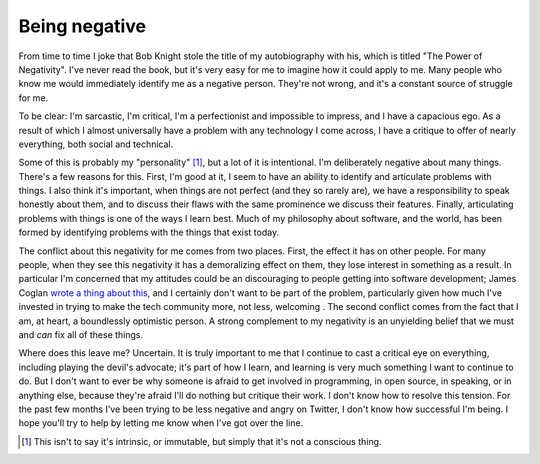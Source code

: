 
Being negative
==============


From time to time I joke that Bob Knight stole the title of my autobiography
with his, which is titled "The Power of Negativity". I've never read the book,
but it's very easy for me to imagine how it could apply to me. Many people who
know me would immediately identify me as a negative person. They're not wrong,
and it's a constant source of struggle for me.

To be clear: I'm sarcastic, I'm critical, I'm a perfectionist and impossible to
impress, and I have a capacious ego. As a result of which I almost universally
have a problem with any technology I come across, I have a critique to offer of
nearly everything, both social and technical.

Some of this is probably my "personality" [#]_, but a lot of it is intentional.
I'm deliberately negative about many things. There's a few reasons for this.
First, I'm good at it, I seem to have an ability to identify and articulate
problems with things. I also think it's important, when things are not perfect
(and they so rarely are), we have a responsibility to speak honestly about
them, and to discuss their flaws with the same prominence we discuss their
features. Finally, articulating problems with things is one of the ways I learn
best. Much of my philosophy about software, and the world, has been formed by
identifying problems with the things that exist today.

The conflict about this negativity for me comes from two places. First, the
effect it has on other people. For many people, when they see this negativity
it has a demoralizing effect on them, they lose interest in something as a
result. In particular I'm concerned that my attitudes could be an discouraging
to people getting into software development; James Coglan `wrote a thing about
this`_, and I certainly don't want to be part of the problem, particularly
given how much I've invested in trying to make the tech community more, not
less, welcoming . The second conflict comes from the fact that I am, at heart,
a boundlessly optimistic person. A strong complement to my negativity is an
unyielding belief that we must and *can* fix all of these things.

Where does this leave me? Uncertain. It is truly important to me that I
continue to cast a critical eye on everything, including playing the devil's
advocate; it's part of how I learn, and learning is very much something I want
to continue to do. But I don't want to ever be why someone is afraid to get
involved in programming, in open source, in speaking, or in anything else,
because they're afraid I'll do nothing but critique their work. I don't know
how to resolve this tension. For the past few months I've been trying to be
less negative and angry on Twitter, I don't know how successful I'm being. I
hope you'll try to help by letting me know when I've got over the line.


.. [#] This isn't to say it's intrinsic, or immutable, but simply that it's not
       a conscious thing.

.. _`wrote a thing about this`: http://blog.jcoglan.com/2013/04/25/im-not-helping/

